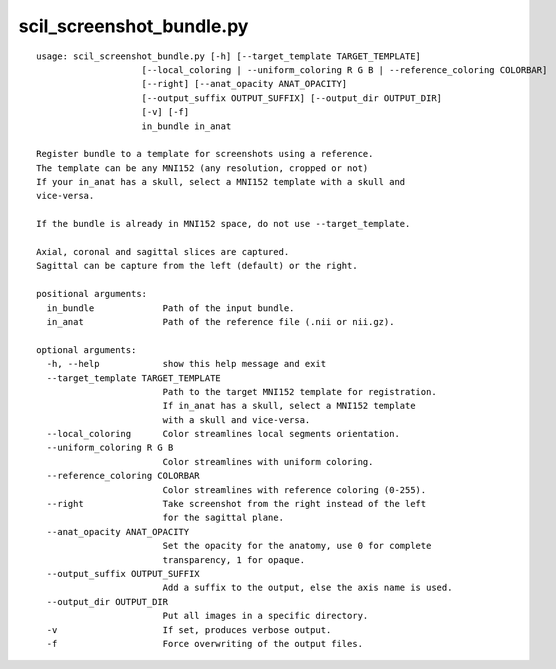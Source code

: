 scil_screenshot_bundle.py
==============

::

	usage: scil_screenshot_bundle.py [-h] [--target_template TARGET_TEMPLATE]
	                    [--local_coloring | --uniform_coloring R G B | --reference_coloring COLORBAR]
	                    [--right] [--anat_opacity ANAT_OPACITY]
	                    [--output_suffix OUTPUT_SUFFIX] [--output_dir OUTPUT_DIR]
	                    [-v] [-f]
	                    in_bundle in_anat
	
	Register bundle to a template for screenshots using a reference.
	The template can be any MNI152 (any resolution, cropped or not)
	If your in_anat has a skull, select a MNI152 template with a skull and
	vice-versa.
	
	If the bundle is already in MNI152 space, do not use --target_template.
	
	Axial, coronal and sagittal slices are captured.
	Sagittal can be capture from the left (default) or the right.
	
	positional arguments:
	  in_bundle             Path of the input bundle.
	  in_anat               Path of the reference file (.nii or nii.gz).
	
	optional arguments:
	  -h, --help            show this help message and exit
	  --target_template TARGET_TEMPLATE
	                        Path to the target MNI152 template for registration. 
	                        If in_anat has a skull, select a MNI152 template 
	                        with a skull and vice-versa.
	  --local_coloring      Color streamlines local segments orientation.
	  --uniform_coloring R G B
	                        Color streamlines with uniform coloring.
	  --reference_coloring COLORBAR
	                        Color streamlines with reference coloring (0-255).
	  --right               Take screenshot from the right instead of the left 
	                        for the sagittal plane.
	  --anat_opacity ANAT_OPACITY
	                        Set the opacity for the anatomy, use 0 for complete 
	                        transparency, 1 for opaque.
	  --output_suffix OUTPUT_SUFFIX
	                        Add a suffix to the output, else the axis name is used.
	  --output_dir OUTPUT_DIR
	                        Put all images in a specific directory.
	  -v                    If set, produces verbose output.
	  -f                    Force overwriting of the output files.

